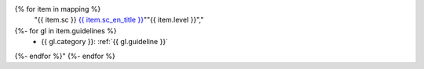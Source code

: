 .. csv-table:: Mapping to the WCAG 2.1 Success Criteria
   :widths: auto
   :header: "Success Criterion","Level","Corresponding Guidelines"
{% for item in mapping %}
   "{{ item.sc }} `{{ item.sc_en_title }} <{{ item.sc_en_url }}>`_""{{ item.level }}","
{%- for gl in item.guidelines %}
   *  {{ gl.category }}: :ref:`{{ gl.guideline }}`
{%- endfor %}"
{%- endfor %}

